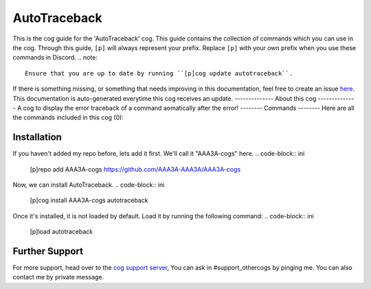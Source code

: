 .. _autotraceback:
=============
AutoTraceback
=============
This is the cog guide for the 'AutoTraceback' cog. This guide
contains the collection of commands which you can use in the cog.
Through this guide, ``[p]`` will always represent your prefix. Replace
``[p]`` with your own prefix when you use these commands in Discord.
.. note::
    Ensure that you are up to date by running ``[p]cog update autotraceback``.
If there is something missing, or something that needs improving
in this documentation, feel free to create an issue `here <https://github.com/AAA3A-AAA3A/AAA3A-cogs/issues>`_.
This documentation is auto-generated everytime this cog receives an update.
--------------
About this cog
--------------
A cog to display the error traceback of a command aomatically after the error!
--------
Commands
--------
Here are all the commands included in this cog (0):

------------
Installation
------------
If you haven't added my repo before, lets add it first. We'll call it
"AAA3A-cogs" here.
.. code-block:: ini
    [p]repo add AAA3A-cogs https://github.com/AAA3A-AAA3A/AAA3A-cogs
Now, we can install AutoTraceback.
.. code-block:: ini
    [p]cog install AAA3A-cogs autotraceback
Once it's installed, it is not loaded by default. Load it by running the following
command:
.. code-block:: ini
    [p]load autotraceback
---------------
Further Support
---------------
For more support, head over to the `cog support server <https://discord.gg/GET4DVk>`_,
You can ask in #support_othercogs by pinging me.
You can also contact me by private message.
